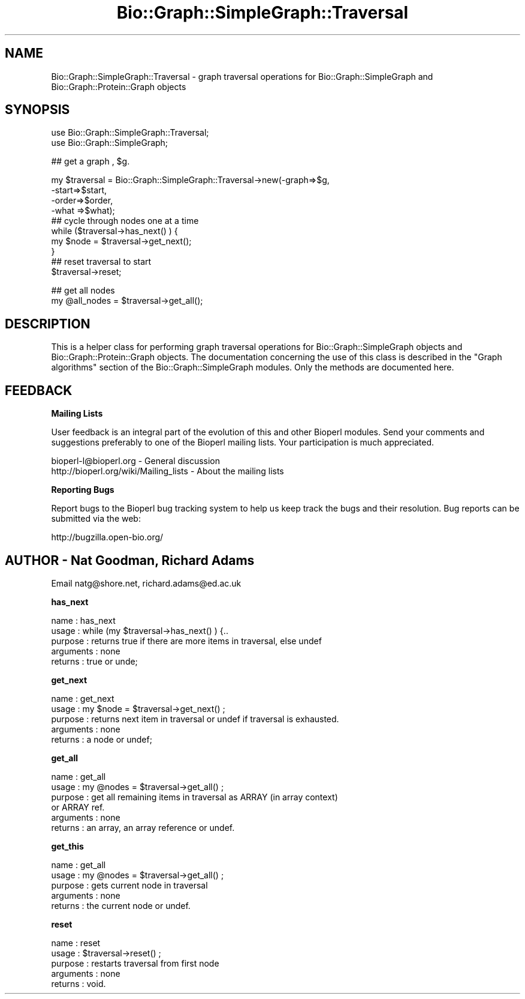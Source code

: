 .\" Automatically generated by Pod::Man v1.37, Pod::Parser v1.32
.\"
.\" Standard preamble:
.\" ========================================================================
.de Sh \" Subsection heading
.br
.if t .Sp
.ne 5
.PP
\fB\\$1\fR
.PP
..
.de Sp \" Vertical space (when we can't use .PP)
.if t .sp .5v
.if n .sp
..
.de Vb \" Begin verbatim text
.ft CW
.nf
.ne \\$1
..
.de Ve \" End verbatim text
.ft R
.fi
..
.\" Set up some character translations and predefined strings.  \*(-- will
.\" give an unbreakable dash, \*(PI will give pi, \*(L" will give a left
.\" double quote, and \*(R" will give a right double quote.  | will give a
.\" real vertical bar.  \*(C+ will give a nicer C++.  Capital omega is used to
.\" do unbreakable dashes and therefore won't be available.  \*(C` and \*(C'
.\" expand to `' in nroff, nothing in troff, for use with C<>.
.tr \(*W-|\(bv\*(Tr
.ds C+ C\v'-.1v'\h'-1p'\s-2+\h'-1p'+\s0\v'.1v'\h'-1p'
.ie n \{\
.    ds -- \(*W-
.    ds PI pi
.    if (\n(.H=4u)&(1m=24u) .ds -- \(*W\h'-12u'\(*W\h'-12u'-\" diablo 10 pitch
.    if (\n(.H=4u)&(1m=20u) .ds -- \(*W\h'-12u'\(*W\h'-8u'-\"  diablo 12 pitch
.    ds L" ""
.    ds R" ""
.    ds C` ""
.    ds C' ""
'br\}
.el\{\
.    ds -- \|\(em\|
.    ds PI \(*p
.    ds L" ``
.    ds R" ''
'br\}
.\"
.\" If the F register is turned on, we'll generate index entries on stderr for
.\" titles (.TH), headers (.SH), subsections (.Sh), items (.Ip), and index
.\" entries marked with X<> in POD.  Of course, you'll have to process the
.\" output yourself in some meaningful fashion.
.if \nF \{\
.    de IX
.    tm Index:\\$1\t\\n%\t"\\$2"
..
.    nr % 0
.    rr F
.\}
.\"
.\" For nroff, turn off justification.  Always turn off hyphenation; it makes
.\" way too many mistakes in technical documents.
.hy 0
.if n .na
.\"
.\" Accent mark definitions (@(#)ms.acc 1.5 88/02/08 SMI; from UCB 4.2).
.\" Fear.  Run.  Save yourself.  No user-serviceable parts.
.    \" fudge factors for nroff and troff
.if n \{\
.    ds #H 0
.    ds #V .8m
.    ds #F .3m
.    ds #[ \f1
.    ds #] \fP
.\}
.if t \{\
.    ds #H ((1u-(\\\\n(.fu%2u))*.13m)
.    ds #V .6m
.    ds #F 0
.    ds #[ \&
.    ds #] \&
.\}
.    \" simple accents for nroff and troff
.if n \{\
.    ds ' \&
.    ds ` \&
.    ds ^ \&
.    ds , \&
.    ds ~ ~
.    ds /
.\}
.if t \{\
.    ds ' \\k:\h'-(\\n(.wu*8/10-\*(#H)'\'\h"|\\n:u"
.    ds ` \\k:\h'-(\\n(.wu*8/10-\*(#H)'\`\h'|\\n:u'
.    ds ^ \\k:\h'-(\\n(.wu*10/11-\*(#H)'^\h'|\\n:u'
.    ds , \\k:\h'-(\\n(.wu*8/10)',\h'|\\n:u'
.    ds ~ \\k:\h'-(\\n(.wu-\*(#H-.1m)'~\h'|\\n:u'
.    ds / \\k:\h'-(\\n(.wu*8/10-\*(#H)'\z\(sl\h'|\\n:u'
.\}
.    \" troff and (daisy-wheel) nroff accents
.ds : \\k:\h'-(\\n(.wu*8/10-\*(#H+.1m+\*(#F)'\v'-\*(#V'\z.\h'.2m+\*(#F'.\h'|\\n:u'\v'\*(#V'
.ds 8 \h'\*(#H'\(*b\h'-\*(#H'
.ds o \\k:\h'-(\\n(.wu+\w'\(de'u-\*(#H)/2u'\v'-.3n'\*(#[\z\(de\v'.3n'\h'|\\n:u'\*(#]
.ds d- \h'\*(#H'\(pd\h'-\w'~'u'\v'-.25m'\f2\(hy\fP\v'.25m'\h'-\*(#H'
.ds D- D\\k:\h'-\w'D'u'\v'-.11m'\z\(hy\v'.11m'\h'|\\n:u'
.ds th \*(#[\v'.3m'\s+1I\s-1\v'-.3m'\h'-(\w'I'u*2/3)'\s-1o\s+1\*(#]
.ds Th \*(#[\s+2I\s-2\h'-\w'I'u*3/5'\v'-.3m'o\v'.3m'\*(#]
.ds ae a\h'-(\w'a'u*4/10)'e
.ds Ae A\h'-(\w'A'u*4/10)'E
.    \" corrections for vroff
.if v .ds ~ \\k:\h'-(\\n(.wu*9/10-\*(#H)'\s-2\u~\d\s+2\h'|\\n:u'
.if v .ds ^ \\k:\h'-(\\n(.wu*10/11-\*(#H)'\v'-.4m'^\v'.4m'\h'|\\n:u'
.    \" for low resolution devices (crt and lpr)
.if \n(.H>23 .if \n(.V>19 \
\{\
.    ds : e
.    ds 8 ss
.    ds o a
.    ds d- d\h'-1'\(ga
.    ds D- D\h'-1'\(hy
.    ds th \o'bp'
.    ds Th \o'LP'
.    ds ae ae
.    ds Ae AE
.\}
.rm #[ #] #H #V #F C
.\" ========================================================================
.\"
.IX Title "Bio::Graph::SimpleGraph::Traversal 3"
.TH Bio::Graph::SimpleGraph::Traversal 3 "2008-07-07" "perl v5.8.8" "User Contributed Perl Documentation"
.SH "NAME"
Bio::Graph::SimpleGraph::Traversal \- graph traversal operations for Bio::Graph::SimpleGraph and Bio::Graph::Protein::Graph objects 
.SH "SYNOPSIS"
.IX Header "SYNOPSIS"
.Vb 2
\&  use Bio::Graph::SimpleGraph::Traversal;
\&  use Bio::Graph::SimpleGraph;
.Ve
.PP
.Vb 1
\&  ## get a graph , $g.
.Ve
.PP
.Vb 10
\&  my $traversal = Bio::Graph::SimpleGraph::Traversal->new(-graph=>$g,
\&                                                          -start=>$start,
\&                                                          -order=>$order,
\&                                                          -what =>$what);
\& ## cycle through nodes one at a time
\& while ($traversal->has_next() ) {
\&        my $node = $traversal->get_next();
\&      }
\& ## reset traversal to start
\&  $traversal->reset;
.Ve
.PP
.Vb 2
\& ## get all nodes
\&  my @all_nodes = $traversal->get_all();
.Ve
.SH "DESCRIPTION"
.IX Header "DESCRIPTION"
This is a helper class for performing graph traversal operations for
Bio::Graph::SimpleGraph objects and Bio::Graph::Protein::Graph
objects. The documentation concerning the use of this class is
described in the \*(L"Graph algorithms\*(R" section of the
Bio::Graph::SimpleGraph modules. Only the methods are documented here.
.SH "FEEDBACK"
.IX Header "FEEDBACK"
.Sh "Mailing Lists"
.IX Subsection "Mailing Lists"
User feedback is an integral part of the evolution of this and other
Bioperl modules. Send your comments and suggestions preferably to one
of the Bioperl mailing lists. Your participation is much appreciated.
.PP
.Vb 2
\&  bioperl-l@bioperl.org                  - General discussion
\&  http://bioperl.org/wiki/Mailing_lists  - About the mailing lists
.Ve
.Sh "Reporting Bugs"
.IX Subsection "Reporting Bugs"
Report bugs to the Bioperl bug tracking system to help us keep track
the bugs and their resolution.  Bug reports can be submitted via the
web:
.PP
.Vb 1
\&  http://bugzilla.open-bio.org/
.Ve
.SH "AUTHOR \- Nat Goodman, Richard Adams"
.IX Header "AUTHOR - Nat Goodman, Richard Adams"
Email natg@shore.net, richard.adams@ed.ac.uk
.Sh "has_next"
.IX Subsection "has_next"
.Vb 5
\& name      : has_next
\& usage     : while (my $traversal->has_next() ) {..
\& purpose   : returns true if there are more items in traversal, else undef
\& arguments : none
\& returns   : true or unde;
.Ve
.Sh "get_next"
.IX Subsection "get_next"
.Vb 5
\& name      : get_next
\& usage     : my $node =  $traversal->get_next() ;
\& purpose   : returns  next item in traversal or undef if traversal is exhausted. 
\& arguments : none
\& returns   : a node  or undef;
.Ve
.Sh "get_all"
.IX Subsection "get_all"
.Vb 6
\& name      : get_all
\& usage     : my @nodes =  $traversal->get_all() ;
\& purpose   : get all remaining items in traversal as ARRAY (in array context)
\&              or ARRAY ref.
\& arguments : none
\& returns   : an array, an array reference or undef.
.Ve
.Sh "get_this"
.IX Subsection "get_this"
.Vb 5
\& name      : get_all
\& usage     : my @nodes =  $traversal->get_all() ;
\& purpose   : gets current node in traversal 
\& arguments : none
\& returns   : the current node or undef.
.Ve
.Sh "reset"
.IX Subsection "reset"
.Vb 5
\& name      : reset
\& usage     : $traversal->reset() ;
\& purpose   : restarts traversal from first node
\& arguments : none
\& returns   : void.
.Ve
